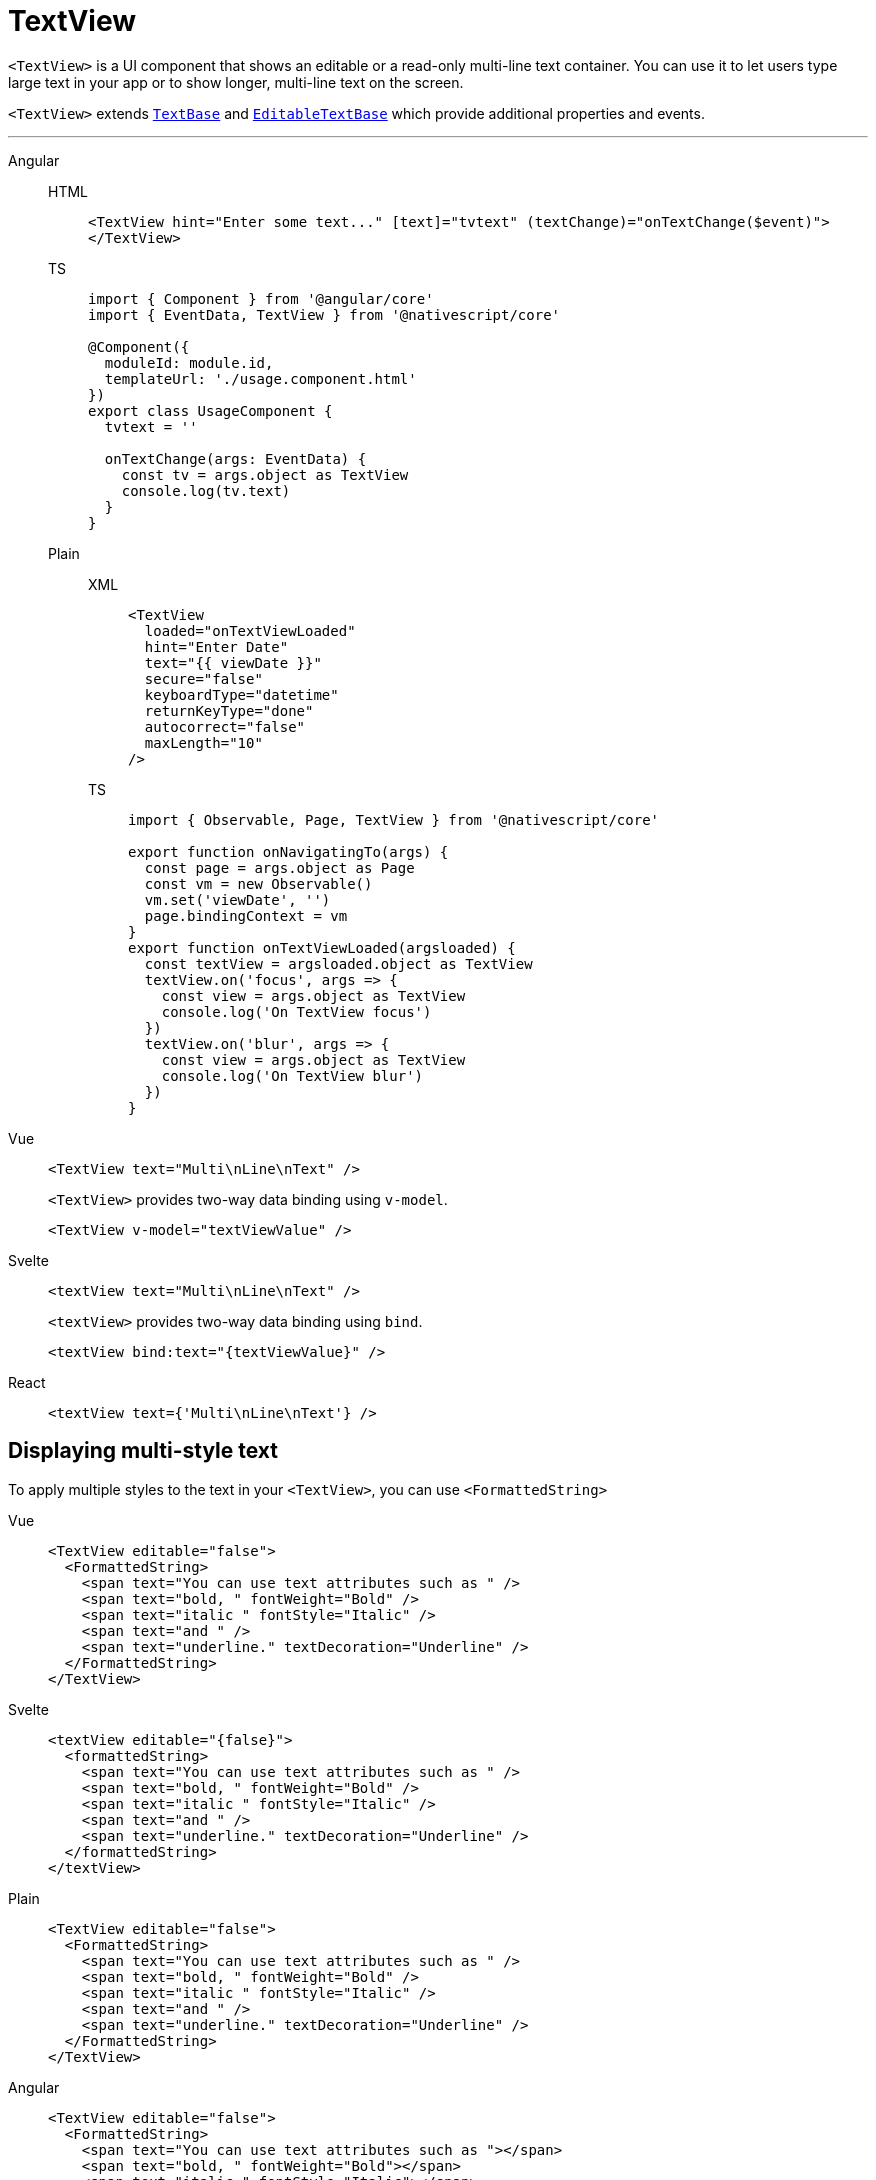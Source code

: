 = TextView

`<TextView>` is a UI component that shows an editable or a read-only multi-line text container.
You can use it to let users type large text in your app or to show longer, multi-line text on the screen.

`<TextView>` extends https://docs.nativescript.org/api-reference/classes/textbase[`TextBase`] and https://docs.nativescript.org/api-reference/classes/editabletextbase[`EditableTextBase`] which provide additional properties and events.

// TODO: fix API links

'''

[tabs]
====
Angular::
+
[tabs]
=====
HTML::
+
[,html]
----
<TextView hint="Enter some text..." [text]="tvtext" (textChange)="onTextChange($event)">
</TextView>
----

TS::
+
[,ts]
----
import { Component } from '@angular/core'
import { EventData, TextView } from '@nativescript/core'

@Component({
  moduleId: module.id,
  templateUrl: './usage.component.html'
})
export class UsageComponent {
  tvtext = ''

  onTextChange(args: EventData) {
    const tv = args.object as TextView
    console.log(tv.text)
  }
}
----
=====
+
[tabs]
======
Plain::
+
[tabs]
=====
XML::
+
[,xml]
----
<TextView
  loaded="onTextViewLoaded"
  hint="Enter Date"
  text="{{ viewDate }}"
  secure="false"
  keyboardType="datetime"
  returnKeyType="done"
  autocorrect="false"
  maxLength="10"
/>
----

TS::
+
[,ts]
----
import { Observable, Page, TextView } from '@nativescript/core'

export function onNavigatingTo(args) {
  const page = args.object as Page
  const vm = new Observable()
  vm.set('viewDate', '')
  page.bindingContext = vm
}
export function onTextViewLoaded(argsloaded) {
  const textView = argsloaded.object as TextView
  textView.on('focus', args => {
    const view = args.object as TextView
    console.log('On TextView focus')
  })
  textView.on('blur', args => {
    const view = args.object as TextView
    console.log('On TextView blur')
  })
}
----
=====
======

Vue::
+
[,html]
----
<TextView text="Multi\nLine\nText" />
----
+
`<TextView>` provides two-way data binding using `v-model`.
+
[,html]
----
<TextView v-model="textViewValue" />
----
+
Svelte::
+
[,html]
----
<textView text="Multi\nLine\nText" />
----
+
`<textView>` provides two-way data binding using `bind`.
+
[,html]
----
<textView bind:text="{textViewValue}" />
----

React::
+
[,tsx]
----
<textView text={'Multi\nLine\nText'} />
----
====

== Displaying multi-style text

To apply multiple styles to the text in your `<TextView>`, you can use `<FormattedString>`

[tabs]
====
Vue::
+
[,html]
----
<TextView editable="false">
  <FormattedString>
    <span text="You can use text attributes such as " />
    <span text="bold, " fontWeight="Bold" />
    <span text="italic " fontStyle="Italic" />
    <span text="and " />
    <span text="underline." textDecoration="Underline" />
  </FormattedString>
</TextView>
----

Svelte::
+
[,tsx]
----
<textView editable="{false}">
  <formattedString>
    <span text="You can use text attributes such as " />
    <span text="bold, " fontWeight="Bold" />
    <span text="italic " fontStyle="Italic" />
    <span text="and " />
    <span text="underline." textDecoration="Underline" />
  </formattedString>
</textView>
----

Plain::
+
[,html]
----
<TextView editable="false">
  <FormattedString>
    <span text="You can use text attributes such as " />
    <span text="bold, " fontWeight="Bold" />
    <span text="italic " fontStyle="Italic" />
    <span text="and " />
    <span text="underline." textDecoration="Underline" />
  </FormattedString>
</TextView>
----

Angular::
+
[,html]
----
<TextView editable="false">
  <FormattedString>
    <span text="You can use text attributes such as "></span>
    <span text="bold, " fontWeight="Bold"></span>
    <span text="italic " fontStyle="Italic"></span>
    <span text="and "></span>
    <span text="underline." textDecoration="Underline"></span>
  </FormattedString>
</TextView>
----

React::
+
[,tsx]
----
<textView editable={false}>
  <formattedString>
    <span text="You can use text attributes such as " />
    <span text="bold, " fontWeight="bold" />
    <span text="italic " fontStyle="italic" />
    <span text="and " />
    <span text="underline." textDecoration="underline" />
    <!-- To set text on the <span> element, please do use the `text` prop; it can't safely take text nodes as children! -->
  </formattedString>
</textView>
----
====

=== Props

|===
| Name | Type | Description

| `text`
| `String`
| Gets or sets the value of the component.

| `hint`
| `String`
| Gets or sets the placeholder text when the component is editable.

| `editable`
| `Boolean`
| When `true`, indicates that the user can edit the contents of the container.

| `maxLength`
| `Number`
| Sets the maximum number of characters that can be entered in the container.

| `keyboardType`
| `KeyboardType`
| Shows a custom keyboard for easier text input.
+ Valid values: `datetime`, `phone`, `number`, `url`, or `email`.

| `returnKeyType`
| Gets or sets the label of the return key.
Currently supported only on iOS.
+ Valid values: `done`, `next`, `go`, `search`, or `send`.
|

| `autocorrect`
| `Boolean`
| Enables or disables autocorrect.

| `+...Inherited+`
| `Inherited`
| Additional inherited properties are not shown.
Refer to the https://docs.nativescript.org/api-reference/classes/textview[API Reference]
|===

=== Events

|===
| Name | Description

| `textChange`
| Emitted when the text changes.

| `returnPress`
| Emitted when the return key is pressed.

| `focus`
| Emitted when the container is in focus.

| `blur`
| Emitted when the container loses focus.
|===

=== Native component

|===
| Android | iOS

| https://developer.android.com/reference/android/widget/EditText.html[`android.widget.EditText`]
| https://developer.apple.com/documentation/uikit/uitextview[`UITextView`]
|===

